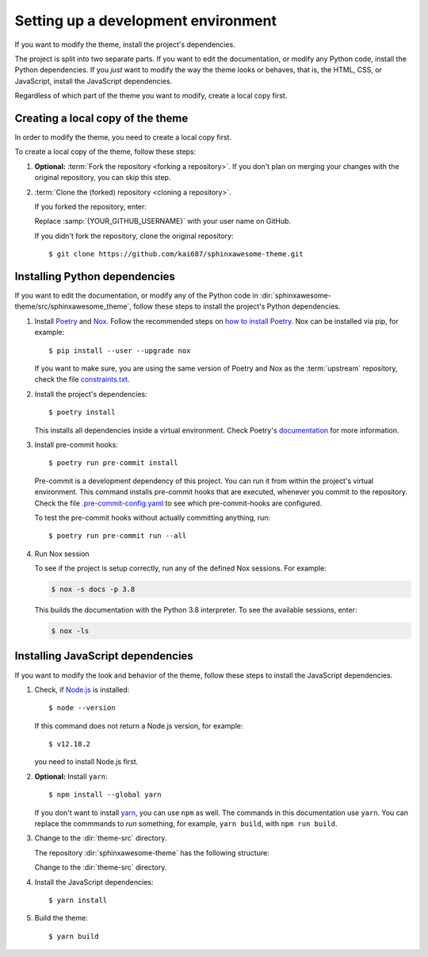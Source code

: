 Setting up a development environment
====================================

.. highlight:: console

If you want to modify the theme,
install the project's dependencies.

The project is split into two separate parts.
If you want to edit the documentation,
or modify any Python code,
install the Python dependencies.
If you *just* want to modify the way
the theme looks or behaves, that is,
the HTML, CSS, or JavaScript,
install the JavaScript dependencies.

Regardless of which part of the theme
you want to modify, create a local copy
first.

Creating a local copy of the theme
----------------------------------

In order to modify the theme,
you need to create a local copy first.

To create a local copy of the theme,
follow these steps:

#. **Optional:** :term:`Fork the repository <forking a repository>`.
   If you don't plan on merging your changes with the original repository,
   you can skip this step.

#. :term:`Clone the (forked) repository <cloning a repository>`.

   If you forked the repository, enter:

   .. samp::

      $ git clone https://github.com/{YOUR_GITHUB_USERNAME}/sphinxawesome-theme.git

   Replace :samp:`{YOUR_GITHUB_USERNAME}` with your user name on GitHub.

   If you didn't fork the repository, clone the original repository::

       $ git clone https://github.com/kai687/sphinxawesome-theme.git

Installing Python dependencies
------------------------------

If you want to edit the documentation,
or modify any of the Python code in
:dir:`sphinxawesome-theme/src/sphinxawesome_theme`,
follow these steps to install the project's Python dependencies.

#. Install Poetry_ and Nox_. Follow the recommended steps on `how to install Poetry`_.
   Nox can be installed via pip, for example::

       $ pip install --user --upgrade nox

   If you want to make sure,
   you are using the same version of Poetry and Nox as the :term:`upstream` repository,
   check the file `constraints.txt`_.

   .. _Poetry: https://python-poetry.org/
   .. _how to install Poetry: https://python-poetry.org/docs/#installation
   .. _Nox: https://nox.thea.codes/en/stable/
   .. _constraints.txt: https://github.com/kai687/sphinxawesome-theme/blob/master/.github/workflows/constraints.txt


#. Install the project's dependencies::

       $ poetry install

   This installs all dependencies inside a virtual environment.
   Check Poetry's documentation_ for more information.

   .. _documentation: https://python-poetry.org/docs/basic-usage/

#. Install pre-commit hooks::

       $ poetry run pre-commit install

   Pre-commit is a development dependency of this project.
   You can run it from within the project's virtual environment.
   This command installs pre-commit hooks
   that are executed,
   whenever you commit to the repository.
   Check the file
   `.pre-commit-config.yaml <https://github.com/kai687/sphinxawesome-theme/blob/master/.pre-commit-config.yaml>`_
   to see which pre-commit-hooks are configured.

   To test the pre-commit hooks without actually committing anything,
   run::

       $ poetry run pre-commit run --all

#. Run Nox session

   To see if the project is setup correctly,
   run any of the defined Nox sessions.
   For example:

   .. code-block:: console

      $ nox -s docs -p 3.8

   This builds the documentation with the Python 3.8 interpreter.
   To see the available sessions, enter:

   .. code-block:: console

      $ nox -ls


Installing JavaScript dependencies
----------------------------------

If you want to modify the look and behavior of the theme,
follow these steps to install the JavaScript dependencies.

#. Check, if `Node.js <https://nodejs.org/en/>`_ is installed::

       $ node --version

   If this command does not return a Node.js version, for example::

       $ v12.18.2

   you need to install Node.js first.

#. **Optional:** Install ``yarn``::

       $ npm install --global yarn

   If you don't want to install `yarn <https://yarnpkg.com/>`_,
   you can use ``npm`` as well.
   The commands in this documentation use ``yarn``.
   You can replace the commmands to *run* something,
   for example, ``yarn build``, with ``npm run build``.

#. Change to the :dir:`theme-src` directory.

   The repository :dir:`sphinxawesome-theme`
   has the following structure:

   .. code-block:: console
      :emphasize-lines: 4

      ./sphinxawesome-theme/
        ├src/
        │ ├sphinxawesome_theme/
        │ └theme-src/
        ├docs/
        └...

   Change to the :dir:`theme-src` directory.

#. Install the JavaScript dependencies::

       $ yarn install

#. Build the theme::

       $ yarn build
